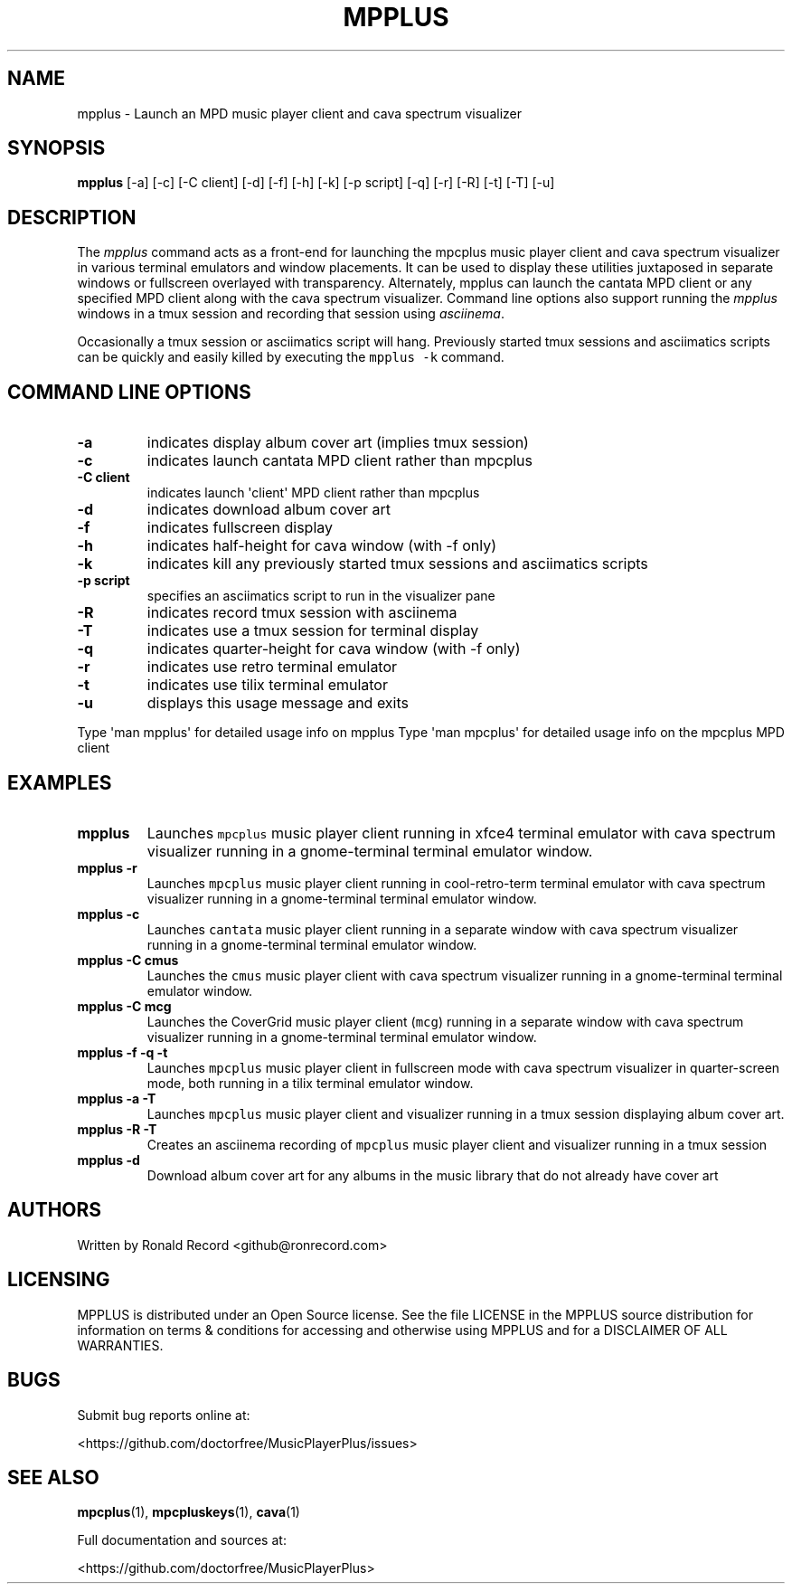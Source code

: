 .\" Automatically generated by Pandoc 2.17.1.1
.\"
.\" Define V font for inline verbatim, using C font in formats
.\" that render this, and otherwise B font.
.ie "\f[CB]x\f[]"x" \{\
. ftr V B
. ftr VI BI
. ftr VB B
. ftr VBI BI
.\}
.el \{\
. ftr V CR
. ftr VI CI
. ftr VB CB
. ftr VBI CBI
.\}
.TH "MPPLUS" "1" "December 05, 2021" "mpplus 2.0.1" "User Manual"
.hy
.SH NAME
.PP
mpplus - Launch an MPD music player client and cava spectrum visualizer
.SH SYNOPSIS
.PP
\f[B]mpplus\f[R] [-a] [-c] [-C client] [-d] [-f] [-h] [-k] [-p script]
[-q] [-r] [-R] [-t] [-T] [-u]
.SH DESCRIPTION
.PP
The \f[I]mpplus\f[R] command acts as a front-end for launching the
mpcplus music player client and cava spectrum visualizer in various
terminal emulators and window placements.
It can be used to display these utilities juxtaposed in separate windows
or fullscreen overlayed with transparency.
Alternately, mpplus can launch the cantata MPD client or any specified
MPD client along with the cava spectrum visualizer.
Command line options also support running the \f[I]mpplus\f[R] windows
in a tmux session and recording that session using \f[I]asciinema\f[R].
.PP
Occasionally a tmux session or asciimatics script will hang.
Previously started tmux sessions and asciimatics scripts can be quickly
and easily killed by executing the \f[V]mpplus -k\f[R] command.
.SH COMMAND LINE OPTIONS
.TP
\f[B]-a\f[R]
indicates display album cover art (implies tmux session)
.TP
\f[B]-c\f[R]
indicates launch cantata MPD client rather than mpcplus
.TP
\f[B]-C client\f[R]
indicates launch \[aq]client\[aq] MPD client rather than mpcplus
.TP
\f[B]-d\f[R]
indicates download album cover art
.TP
\f[B]-f\f[R]
indicates fullscreen display
.TP
\f[B]-h\f[R]
indicates half-height for cava window (with -f only)
.TP
\f[B]-k\f[R]
indicates kill any previously started tmux sessions and asciimatics
scripts
.TP
\f[B]-p script\f[R]
specifies an asciimatics script to run in the visualizer pane
.TP
\f[B]-R\f[R]
indicates record tmux session with asciinema
.TP
\f[B]-T\f[R]
indicates use a tmux session for terminal display
.TP
\f[B]-q\f[R]
indicates quarter-height for cava window (with -f only)
.TP
\f[B]-r\f[R]
indicates use retro terminal emulator
.TP
\f[B]-t\f[R]
indicates use tilix terminal emulator
.TP
\f[B]-u\f[R]
displays this usage message and exits
.PP
Type \[aq]man mpplus\[aq] for detailed usage info on mpplus Type
\[aq]man mpcplus\[aq] for detailed usage info on the mpcplus MPD client
.SH EXAMPLES
.TP
\f[B]mpplus\f[R]
Launches \f[V]mpcplus\f[R] music player client running in xfce4 terminal
emulator with cava spectrum visualizer running in a gnome-terminal
terminal emulator window.
.TP
\f[B]mpplus -r\f[R]
Launches \f[V]mpcplus\f[R] music player client running in
cool-retro-term terminal emulator with cava spectrum visualizer running
in a gnome-terminal terminal emulator window.
.TP
\f[B]mpplus -c\f[R]
Launches \f[V]cantata\f[R] music player client running in a separate
window with cava spectrum visualizer running in a gnome-terminal
terminal emulator window.
.TP
\f[B]mpplus -C cmus\f[R]
Launches the \f[V]cmus\f[R] music player client with cava spectrum
visualizer running in a gnome-terminal terminal emulator window.
.TP
\f[B]mpplus -C mcg\f[R]
Launches the CoverGrid music player client (\f[V]mcg\f[R]) running in a
separate window with cava spectrum visualizer running in a
gnome-terminal terminal emulator window.
.TP
\f[B]mpplus -f -q -t\f[R]
Launches \f[V]mpcplus\f[R] music player client in fullscreen mode with
cava spectrum visualizer in quarter-screen mode, both running in a tilix
terminal emulator window.
.TP
\f[B]mpplus -a -T\f[R]
Launches \f[V]mpcplus\f[R] music player client and visualizer running in
a tmux session displaying album cover art.
.TP
\f[B]mpplus -R -T\f[R]
Creates an asciinema recording of \f[V]mpcplus\f[R] music player client
and visualizer running in a tmux session
.TP
\f[B]mpplus -d\f[R]
Download album cover art for any albums in the music library that do not
already have cover art
.SH AUTHORS
.PP
Written by Ronald Record <github@ronrecord.com>
.SH LICENSING
.PP
MPPLUS is distributed under an Open Source license.
See the file LICENSE in the MPPLUS source distribution for information
on terms & conditions for accessing and otherwise using MPPLUS and for a
DISCLAIMER OF ALL WARRANTIES.
.SH BUGS
.PP
Submit bug reports online at:
.PP
<https://github.com/doctorfree/MusicPlayerPlus/issues>
.SH SEE ALSO
.PP
\f[B]mpcplus\f[R](1), \f[B]mpcpluskeys\f[R](1), \f[B]cava\f[R](1)
.PP
Full documentation and sources at:
.PP
<https://github.com/doctorfree/MusicPlayerPlus>
